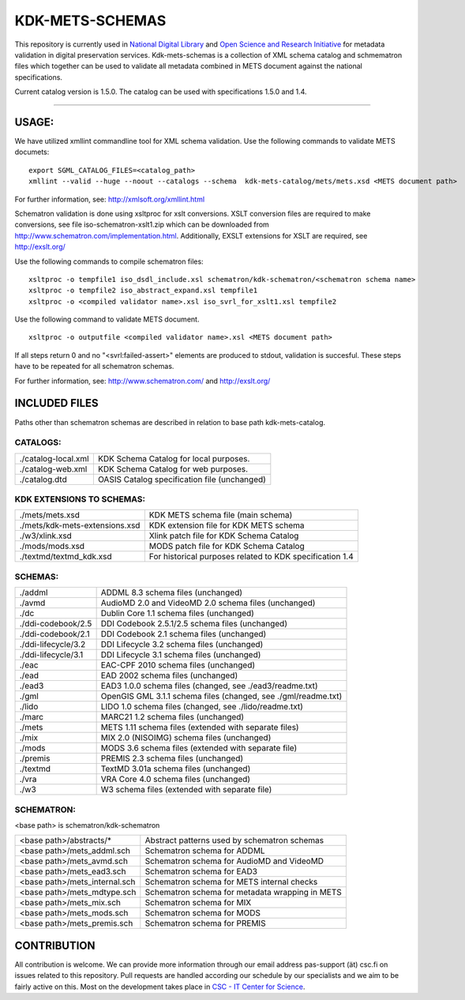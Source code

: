 KDK-METS-SCHEMAS
================

This repository is currently used in `National Digital Library <http://www.kdk.fi/en/>`_ and `Open Science and Research Initiative <http://openscience.fi/frontpage>`_ for metadata validation in digital preservation services. Kdk-mets-schemas is a collection of XML schema catalog and schmematron files which together can be used to validate all metadata combined in METS document against the national specifications.

Current catalog version is 1.5.0. The catalog can be used with specifications 1.5.0 and 1.4.

-------------------

USAGE:
------

We have utilized xmllint commandline tool for XML schema validation.
Use the following commands to validate METS documets:

::

  export SGML_CATALOG_FILES=<catalog_path>
  xmllint --valid --huge --noout --catalogs --schema  kdk-mets-catalog/mets/mets.xsd <METS document path>

For further information, see: http://xmlsoft.org/xmllint.html

Schematron validation is done using xsltproc for xslt conversions. XSLT conversion files are required to make conversions, see file iso-schematron-xslt1.zip which can be downloaded from http://www.schematron.com/implementation.html. Additionally, EXSLT extensions for XSLT are required, see http://exslt.org/

Use the following commands to compile schematron files:

::

  xsltproc -o tempfile1 iso_dsdl_include.xsl schematron/kdk-schematron/<schematron schema name>
  xsltproc -o tempfile2 iso_abstract_expand.xsl tempfile1
  xsltproc -o <compiled validator name>.xsl iso_svrl_for_xslt1.xsl tempfile2

Use the following command to validate METS document.

::

  xsltproc -o outputfile <compiled validator name>.xsl <METS document path>

If all steps return 0 and no "<svrl:failed-assert>" elements are produced to stdout, validation is succesful. These steps
have to be repeated for all schematron schemas.

For further information, see: http://www.schematron.com/ and http://exslt.org/


INCLUDED FILES
--------------
Paths other than schematron schemas are described in relation to base path kdk-mets-catalog.

CATALOGS:
+++++++++

+------------------------------+----------------------------------------------------------------+
|./catalog-local.xml           |KDK Schema Catalog for local purposes.                          |
+------------------------------+----------------------------------------------------------------+
|./catalog-web.xml             |KDK Schema Catalog for web purposes.                            |
+------------------------------+----------------------------------------------------------------+
|./catalog.dtd                 |OASIS Catalog specification file (unchanged)                    |
+------------------------------+----------------------------------------------------------------+

KDK EXTENSIONS TO SCHEMAS:
++++++++++++++++++++++++++

+------------------------------+----------------------------------------------------------------+
|./mets/mets.xsd               |    KDK METS schema file (main schema)                          |
+------------------------------+----------------------------------------------------------------+
|./mets/kdk-mets-extensions.xsd|    KDK extension file for KDK METS schema                      |
+------------------------------+----------------------------------------------------------------+
|./w3/xlink.xsd                |    Xlink patch file for KDK Schema Catalog                     |
+------------------------------+----------------------------------------------------------------+
|./mods/mods.xsd               |    MODS patch file for KDK Schema Catalog                      |
+------------------------------+----------------------------------------------------------------+
|./textmd/textmd_kdk.xsd       |    For historical purposes related to KDK specification 1.4    |
+------------------------------+----------------------------------------------------------------+


SCHEMAS:
++++++++

+------------------------------+----------------------------------------------------------------+
|./addml                       | ADDML 8.3 schema files (unchanged)                             |
+------------------------------+----------------------------------------------------------------+
|./avmd                        |  AudioMD 2.0 and VideoMD 2.0 schema files (unchanged)          |
+------------------------------+----------------------------------------------------------------+
|./dc                          |  Dublin Core 1.1 schema files (unchanged)                      |
+------------------------------+----------------------------------------------------------------+
|./ddi-codebook/2.5            |  DDI Codebook 2.5.1/2.5 schema files (unchanged)               |
+------------------------------+----------------------------------------------------------------+
|./ddi-codebook/2.1            |  DDI Codebook 2.1 schema files (unchanged)                     |
+------------------------------+----------------------------------------------------------------+
|./ddi-lifecycle/3.2           |  DDI Lifecycle 3.2 schema files (unchanged)                    |
+------------------------------+----------------------------------------------------------------+
|./ddi-lifecycle/3.1           |  DDI Lifecycle 3.1 schema files (unchanged)                    |
+------------------------------+----------------------------------------------------------------+
|./eac                         |  EAC-CPF 2010 schema files (unchanged)                         |
+------------------------------+----------------------------------------------------------------+
|./ead                         |  EAD 2002 schema files (unchanged)                             |
+------------------------------+----------------------------------------------------------------+
|./ead3                        |  EAD3 1.0.0 schema files (changed, see ./ead3/readme.txt)      |
+------------------------------+----------------------------------------------------------------+
|./gml                         |  OpenGIS GML 3.1.1 schema files (changed, see ./gml/readme.txt)|
+------------------------------+----------------------------------------------------------------+
|./lido                        |  LIDO 1.0 schema files (changed, see ./lido/readme.txt)        |
+------------------------------+----------------------------------------------------------------+
|./marc                        |  MARC21 1.2 schema files (unchanged)                           |
+------------------------------+----------------------------------------------------------------+
|./mets                        |  METS 1.11 schema files (extended with separate files)         |
+------------------------------+----------------------------------------------------------------+
|./mix                         |  MIX 2.0 (NISOIMG) schema files (unchanged)                    |
+------------------------------+----------------------------------------------------------------+
|./mods                        |  MODS 3.6 schema files (extended with separate file)           |
+------------------------------+----------------------------------------------------------------+
|./premis                      |  PREMIS 2.3 schema files (unchanged)                           |
+------------------------------+----------------------------------------------------------------+
|./textmd                      |  TextMD 3.01a schema files (unchanged)                         |
+------------------------------+----------------------------------------------------------------+
|./vra                         |  VRA Core 4.0 schema files (unchanged)                         |
+------------------------------+----------------------------------------------------------------+
|./w3                          |  W3 schema files (extended with separate file)                 |
+------------------------------+----------------------------------------------------------------+


SCHEMATRON:
+++++++++++

<base path> is schematron/kdk-schematron

+--------------------------------+--------------------------------------------------------+
| <base path>/abstracts/*        | Abstract patterns used by schematron schemas           |
+--------------------------------+--------------------------------------------------------+
| <base path>/mets_addml.sch     | Schematron schema for ADDML                            |
+--------------------------------+--------------------------------------------------------+
| <base path>/mets_avmd.sch      | Schematron schema for AudioMD and VideoMD              | 
+--------------------------------+--------------------------------------------------------+
| <base path>/mets_ead3.sch      | Schematron schema for EAD3                             |
+--------------------------------+--------------------------------------------------------+
| <base path>/mets_internal.sch  | Schematron schema for METS internal checks             |
+--------------------------------+--------------------------------------------------------+
| <base path>/mets_mdtype.sch    | Schematron schema for metadata wrapping in METS        |
+--------------------------------+--------------------------------------------------------+
| <base path>/mets_mix.sch       | Schematron schema for MIX                              |
+--------------------------------+--------------------------------------------------------+
| <base path>/mets_mods.sch      | Schematron schema for MODS                             |
+--------------------------------+--------------------------------------------------------+
| <base path>/mets_premis.sch    | Schematron schema for PREMIS                           |
+--------------------------------+--------------------------------------------------------+

CONTRIBUTION
------------
All contribution is welcome. We can provide more information through our email address pas-support (ät) csc.fi on issues related to this repository. Pull requests are handled according our schedule by our specialists and we aim to be fairly active on this. Most on the development takes place in `CSC - IT Center for Science <www.csc.fi>`_. 
